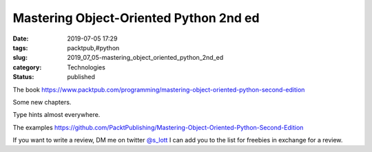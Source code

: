 Mastering Object-Oriented Python 2nd ed
=======================================

:date: 2019-07-05 17:29
:tags: packtpub,#python
:slug: 2019_07_05-mastering_object_oriented_python_2nd_ed
:category: Technologies
:status: published

The
book https://www.packtpub.com/programming/mastering-object-oriented-python-second-edition


Some new chapters.


Type hints almost everywhere.


The
examples https://github.com/PacktPublishing/Mastering-Object-Oriented-Python-Second-Edition


If you want to write a review, DM me on twitter
`@s_lott <https://twitter.com/s_lott>`__ I can add you to the list
for freebies in exchange for a review.





